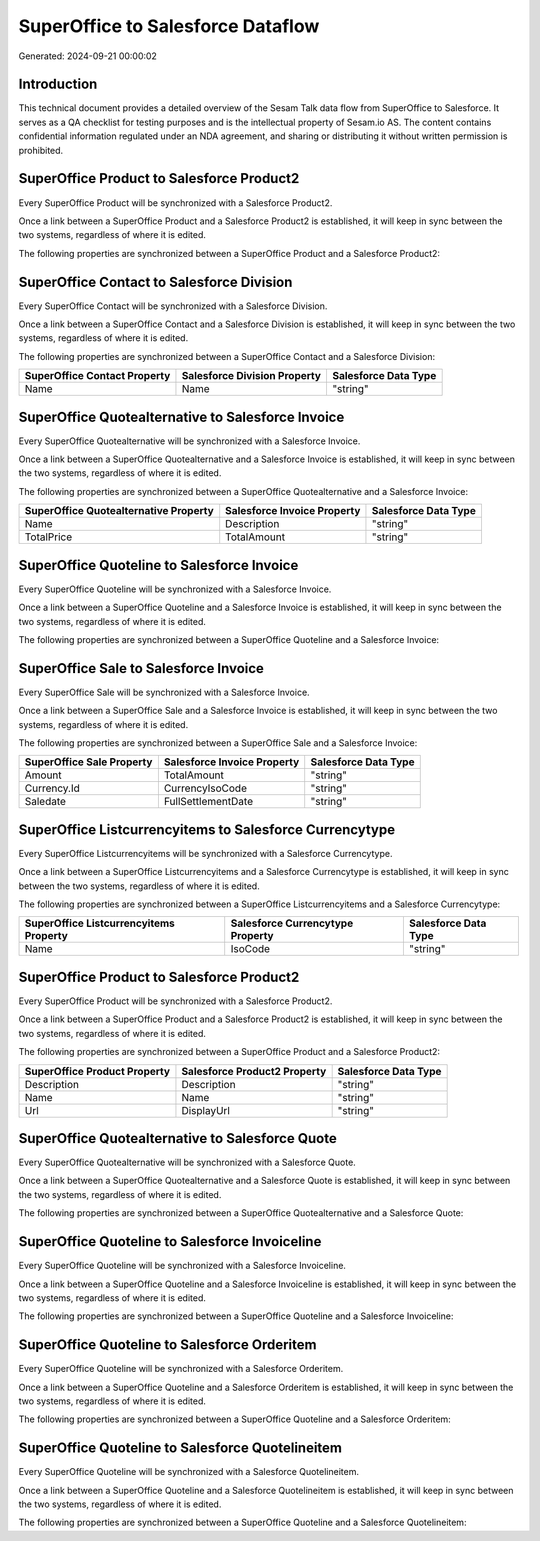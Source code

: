 ==================================
SuperOffice to Salesforce Dataflow
==================================

Generated: 2024-09-21 00:00:02

Introduction
------------

This technical document provides a detailed overview of the Sesam Talk data flow from SuperOffice to Salesforce. It serves as a QA checklist for testing purposes and is the intellectual property of Sesam.io AS. The content contains confidential information regulated under an NDA agreement, and sharing or distributing it without written permission is prohibited.

SuperOffice Product to Salesforce Product2
------------------------------------------
Every SuperOffice Product will be synchronized with a Salesforce Product2.

Once a link between a SuperOffice Product and a Salesforce Product2 is established, it will keep in sync between the two systems, regardless of where it is edited.

The following properties are synchronized between a SuperOffice Product and a Salesforce Product2:

.. list-table::
   :header-rows: 1

   * - SuperOffice Product Property
     - Salesforce Product2 Property
     - Salesforce Data Type


SuperOffice Contact to Salesforce Division
------------------------------------------
Every SuperOffice Contact will be synchronized with a Salesforce Division.

Once a link between a SuperOffice Contact and a Salesforce Division is established, it will keep in sync between the two systems, regardless of where it is edited.

The following properties are synchronized between a SuperOffice Contact and a Salesforce Division:

.. list-table::
   :header-rows: 1

   * - SuperOffice Contact Property
     - Salesforce Division Property
     - Salesforce Data Type
   * - Name
     - Name
     - "string"


SuperOffice Quotealternative to Salesforce Invoice
--------------------------------------------------
Every SuperOffice Quotealternative will be synchronized with a Salesforce Invoice.

Once a link between a SuperOffice Quotealternative and a Salesforce Invoice is established, it will keep in sync between the two systems, regardless of where it is edited.

The following properties are synchronized between a SuperOffice Quotealternative and a Salesforce Invoice:

.. list-table::
   :header-rows: 1

   * - SuperOffice Quotealternative Property
     - Salesforce Invoice Property
     - Salesforce Data Type
   * - Name
     - Description
     - "string"
   * - TotalPrice
     - TotalAmount
     - "string"


SuperOffice Quoteline to Salesforce Invoice
-------------------------------------------
Every SuperOffice Quoteline will be synchronized with a Salesforce Invoice.

Once a link between a SuperOffice Quoteline and a Salesforce Invoice is established, it will keep in sync between the two systems, regardless of where it is edited.

The following properties are synchronized between a SuperOffice Quoteline and a Salesforce Invoice:

.. list-table::
   :header-rows: 1

   * - SuperOffice Quoteline Property
     - Salesforce Invoice Property
     - Salesforce Data Type


SuperOffice Sale to Salesforce Invoice
--------------------------------------
Every SuperOffice Sale will be synchronized with a Salesforce Invoice.

Once a link between a SuperOffice Sale and a Salesforce Invoice is established, it will keep in sync between the two systems, regardless of where it is edited.

The following properties are synchronized between a SuperOffice Sale and a Salesforce Invoice:

.. list-table::
   :header-rows: 1

   * - SuperOffice Sale Property
     - Salesforce Invoice Property
     - Salesforce Data Type
   * - Amount
     - TotalAmount
     - "string"
   * - Currency.Id
     - CurrencyIsoCode
     - "string"
   * - Saledate
     - FullSettlementDate
     - "string"


SuperOffice Listcurrencyitems to Salesforce Currencytype
--------------------------------------------------------
Every SuperOffice Listcurrencyitems will be synchronized with a Salesforce Currencytype.

Once a link between a SuperOffice Listcurrencyitems and a Salesforce Currencytype is established, it will keep in sync between the two systems, regardless of where it is edited.

The following properties are synchronized between a SuperOffice Listcurrencyitems and a Salesforce Currencytype:

.. list-table::
   :header-rows: 1

   * - SuperOffice Listcurrencyitems Property
     - Salesforce Currencytype Property
     - Salesforce Data Type
   * - Name
     - IsoCode
     - "string"


SuperOffice Product to Salesforce Product2
------------------------------------------
Every SuperOffice Product will be synchronized with a Salesforce Product2.

Once a link between a SuperOffice Product and a Salesforce Product2 is established, it will keep in sync between the two systems, regardless of where it is edited.

The following properties are synchronized between a SuperOffice Product and a Salesforce Product2:

.. list-table::
   :header-rows: 1

   * - SuperOffice Product Property
     - Salesforce Product2 Property
     - Salesforce Data Type
   * - Description
     - Description
     - "string"
   * - Name
     - Name
     - "string"
   * - Url
     - DisplayUrl
     - "string"


SuperOffice Quotealternative to Salesforce Quote
------------------------------------------------
Every SuperOffice Quotealternative will be synchronized with a Salesforce Quote.

Once a link between a SuperOffice Quotealternative and a Salesforce Quote is established, it will keep in sync between the two systems, regardless of where it is edited.

The following properties are synchronized between a SuperOffice Quotealternative and a Salesforce Quote:

.. list-table::
   :header-rows: 1

   * - SuperOffice Quotealternative Property
     - Salesforce Quote Property
     - Salesforce Data Type


SuperOffice Quoteline to Salesforce Invoiceline
-----------------------------------------------
Every SuperOffice Quoteline will be synchronized with a Salesforce Invoiceline.

Once a link between a SuperOffice Quoteline and a Salesforce Invoiceline is established, it will keep in sync between the two systems, regardless of where it is edited.

The following properties are synchronized between a SuperOffice Quoteline and a Salesforce Invoiceline:

.. list-table::
   :header-rows: 1

   * - SuperOffice Quoteline Property
     - Salesforce Invoiceline Property
     - Salesforce Data Type


SuperOffice Quoteline to Salesforce Orderitem
---------------------------------------------
Every SuperOffice Quoteline will be synchronized with a Salesforce Orderitem.

Once a link between a SuperOffice Quoteline and a Salesforce Orderitem is established, it will keep in sync between the two systems, regardless of where it is edited.

The following properties are synchronized between a SuperOffice Quoteline and a Salesforce Orderitem:

.. list-table::
   :header-rows: 1

   * - SuperOffice Quoteline Property
     - Salesforce Orderitem Property
     - Salesforce Data Type


SuperOffice Quoteline to Salesforce Quotelineitem
-------------------------------------------------
Every SuperOffice Quoteline will be synchronized with a Salesforce Quotelineitem.

Once a link between a SuperOffice Quoteline and a Salesforce Quotelineitem is established, it will keep in sync between the two systems, regardless of where it is edited.

The following properties are synchronized between a SuperOffice Quoteline and a Salesforce Quotelineitem:

.. list-table::
   :header-rows: 1

   * - SuperOffice Quoteline Property
     - Salesforce Quotelineitem Property
     - Salesforce Data Type

